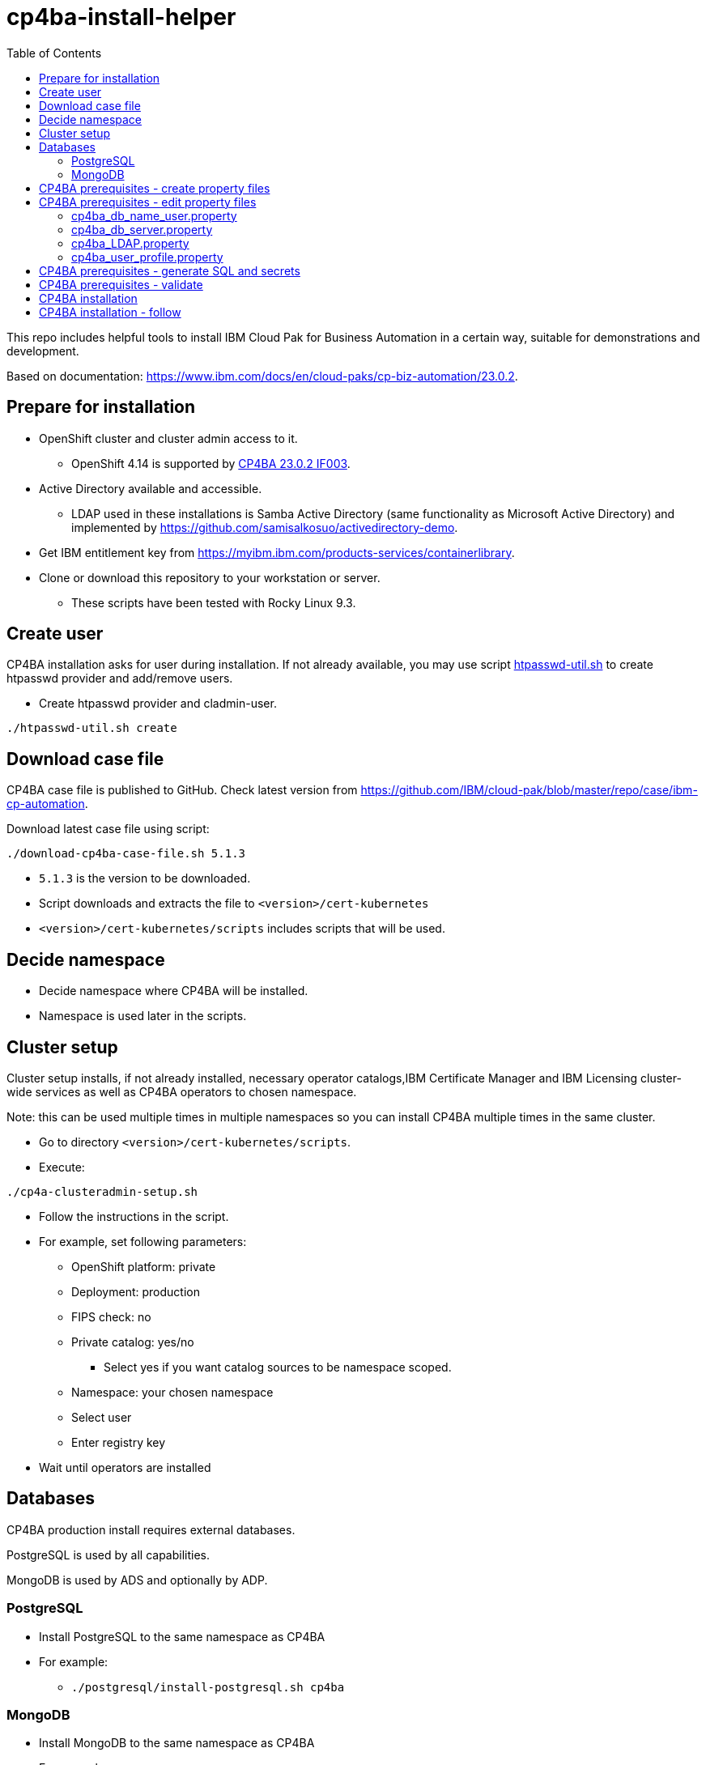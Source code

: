 = cp4ba-install-helper
:toc: left
:toc-title: Table of Contents

This repo includes helpful tools to install IBM Cloud Pak for Business Automation in a certain way, suitable for demonstrations and development.

Based on documentation: https://www.ibm.com/docs/en/cloud-paks/cp-biz-automation/23.0.2. 

== Prepare for installation

* OpenShift cluster and cluster admin access to it.
** OpenShift 4.14 is supported by https://www.ibm.com/support/pages/node/7128178[CP4BA 23.0.2 IF003].
* Active Directory available and accessible.
** LDAP used  in these installations is Samba Active Directory (same functionality as Microsoft Active Directory) and implemented by https://github.com/samisalkosuo/activedirectory-demo.
* Get IBM entitlement key from https://myibm.ibm.com/products-services/containerlibrary.
* Clone or download this repository to your workstation or server.
** These scripts have been tested with Rocky Linux 9.3.

== Create user

CP4BA installation asks for user during installation. If not already available, you may use script link:htpasswd/htpasswd-util.sh[htpasswd-util.sh] to create htpasswd provider and add/remove users.

* Create htpasswd provider and cladmin-user.
```
./htpasswd-util.sh create
```

== Download case file

CP4BA case file is published to GitHub. Check latest version from https://github.com/IBM/cloud-pak/blob/master/repo/case/ibm-cp-automation.

Download latest case file using script:

```
./download-cp4ba-case-file.sh 5.1.3
```

* `5.1.3` is the version to be downloaded.
* Script downloads and extracts the file to `<version>/cert-kubernetes`
* `<version>/cert-kubernetes/scripts` includes scripts that will be used.

== Decide namespace

* Decide namespace where CP4BA will be installed.
* Namespace is used later in the scripts.

== Cluster setup

Cluster setup installs, if not already installed, necessary operator catalogs,IBM Certificate Manager and IBM Licensing cluster-wide services as well as CP4BA operators to chosen namespace.

Note: this can be used multiple times in multiple namespaces so you can install CP4BA multiple times in the same cluster.

* Go to directory `<version>/cert-kubernetes/scripts`.
* Execute:
```
./cp4a-clusteradmin-setup.sh
```
* Follow the instructions in the script.
* For example, set following parameters:
** OpenShift platform: private
** Deployment: production
** FIPS check: no
** Private catalog: yes/no
*** Select yes if you want catalog sources to be namespace scoped.
** Namespace: your chosen namespace
** Select user
** Enter registry key
* Wait until operators are installed

== Databases

CP4BA production install requires external databases. 

PostgreSQL is used by all capabilities.

MongoDB is used by ADS and optionally by ADP.

=== PostgreSQL

* Install PostgreSQL to the same namespace as CP4BA
* For example:
** `./postgresql/install-postgresql.sh cp4ba`

=== MongoDB

* Install MongoDB to the same namespace as CP4BA
* For example:
** `./mongodb/install-mongodb.sh cp4ba`


== CP4BA prerequisites - create property files

CP4BA includes helper script to set up prereqs like secrets and database tables.

* Go to directory `cert-kubernetes/scripts`.
* Execute:
** `./cp4a-prerequisites.sh -m property`
** This script asks what to install and creates property files to be updated.
* Follow the instructions in the script.
* Select desired capabilities.
* Select Microsoft Active Directory as LDAP.
* RWX storage: 
```
ocs-storagecluster-cephfs
```
* RWO storage: 
```
ocs-storagecluster-ceph-rbd
```
* Select small deployment profile.
* Select PostgreSQL database.
* Enter database server alias name:
```
dbserver1
```
* Enter chosen namespace.
* Do NOT restrict network egress.
** Restrict only in production environments, if you know what you are doing.
* Select 1 additional object store.
* Select Yes as limited CPE storage support.
** If selecting No, it consumes licenses.
* The script generates property files that need to be modified:
** `cp4ba_db_name_user.property`
** `cp4ba_db_server.property`
** `cp4ba_LDAP.property`
** `cp4ba_user_profile.property`
* The next section describes what to do with the property files.
** Property file content may vary, depending on the chosen capabilities.

== CP4BA prerequisites - edit property files

Prereq property files must be edited to include, for example, user names and password and database connection information.

Follow instructions in this section to edit files manually or follow instructions in link:property-file-helpers[property-file-helpers]-directory to use scripts.

=== cp4ba_db_name_user.property

This file includes databases, user names and passwords for selected capabilities.
Database is PostgreSQL that was installed earlier.

* Open the file and review it.
* Change all `<youruser1>` to `postgres`.
* Change all `{Base64}<yourpassword>` to `passw0rd`.
* Change all `<youruser2>` to `postgres`.
* Change all `{Base64}<yourpassword1>` to `passw0rd`.
* Change all `{Base64}<yourpassword2>` to `passw0rd`.

=== cp4ba_db_server.property

This file includes connection information to the database.
Database is PostgreSQL that was installed earlier.

Enter following properties:

* `dbserver1.DATABASE_SERVERNAME="postgres.<ns>.svc.cluster.local"`
** where _<ns>_ is namespace where postgres is installed
* `dbserver1.DATABASE_PORT="5432"`
* `dbserver1.DATABASE_SSL_ENABLE="False"`
* `dbserver1.POSTGRESQL_SSL_CLIENT_SERVER="False"`
* `dbserver1.DATABASE_SSL_CERT_FILE_FOLDER="/tmp"`

=== cp4ba_LDAP.property

This files includes LDAP connection information. The following entries assume https://github.com/samisalkosuo/activedirectory-demo[Samba Active Directory for demo purposes].

* `LDAP_SERVER="<fqdn>"`
** where _<fqdn>_ is the host name of the LDAP server.
* `LDAP_PORT="<port>"`
** where _<port>_ is the port of the LDAP server.
* `LDAP_BASE_DN="dc=sirius,dc=com"`
* `LDAP_BIND_DN="Administrator@sirius.com"`
* `LDAP_BIND_DN_PASSWORD="{Base64}<base64 encoded password>"`
** where _<base64 encoded password>_ is LDAP server password.
* `LDAP_SSL_ENABLED="True"`
* `LDAP_SSL_CERT_FILE_FOLDER="<path>"`
** where _<path>_ is the directory where LDAP server certificate is found.
** certificate must be named: `ldap-cert.crt`.
** execute: `./ldap-cert/get-ldap-cert.sh <ldap.server:port>` to download certificate to `ldap-cert`-directory.
* `LDAP_GROUP_BASE_DN="dc=sirius,dc=com"`
* `LDAP_GROUP_DISPLAY_NAME_ATTR="cn"`
* `LC_AD_GC_HOST="<fqdn>"`
** where _<fqdn>_ is the host name of the LDAP server.
* `LC_AD_GC_PORT="<port>"`
** where _<port>_ is the port of the LDAP server.

=== cp4ba_user_profile.property

This files includes user information for CP4BA and other settings. Contents will vary depending on chosen capabilities.

The following shows properties that might be included. The same user, `dwells`, and password is used in all relevant entries.

* Change all passwords `{Base64}<Required>` to `{Base64}<base64 encoded pwd>`
* `CP4BA.CP4BA_LICENSE="non-production"`
* `CP4BA.FNCM_LICENSE="non-production"`
* `CP4BA.BAW_LICENSE="non-production"`
* `CONTENT.APPLOGIN_USER="dwells"`
* `CONTENT.ARCHIVE_USER_ID="dwells"`
* `CONTENT_INITIALIZATION.LDAP_ADMIN_USER_NAME="dwells"`
* `CONTENT_INITIALIZATION.LDAP_ADMINS_GROUPS_NAME="admin"`
* `CONTENT_INITIALIZATION.CPE_OBJ_STORE_ADMIN_USER_GROUPS="admin"`
* `CONTENT_INITIALIZATION.CPE_OBJ_STORE_WORKFLOW_ADMIN_GROUP="admin"`
* `CONTENT_INITIALIZATION.CPE_OBJ_STORE_WORKFLOW_CONFIG_GROUP="admin"`
* `CONTENT_INITIALIZATION.CPE_OBJ_STORE_WORKFLOW_PE_CONN_POINT_NAME="pe_conn_point"`
* `BAN.APPLOGIN_USER="dwells"`
* `ADP.SERVICE_USER_NAME="cn=dwells,cn=users,dc=sirius,dc=com"`
* `ADP.SERVICE_USER_NAME_BASE="cn=dwells,cn=users,dc=sirius,dc=com"`
* `ADP.SERVICE_USER_NAME_CA="cn=dwells,cn=users,dc=sirius,dc=com"`
* `ADP.ENV_OWNER_USER_NAME="cn=dwells,cn=users,dc=sirius,dc=com"`
* `APP_ENGINE.ADMIN_USER="dwells"`
* `APP_PLAYBACK.ADMIN_USER="dwells"`
* `BASTUDIO.ADMIN_USER="dwells"`
* `ADS.EXTERNAL_GIT_MONGO_URI="mongodb://admin:passw0rd@mongodb-svc.<ns>.svc.cluster.local:27017/ads-git?retryWrites=true&w=majority&authSource=admin"`
** where _<ns>_ is namespace where MongoDB is installed.
* `ADS.EXTERNAL_MONGO_URI="mongodb://admin:passw0rd@mongodb-svc.<ns>.svc.cluster.local:27017/ads?retryWrites=true&w=majority&authSource=admin"`
** where _<ns>_ is namespace where MongoDB is installed.
* `ADS.EXTERNAL_MONGO_HISTORY_URI="mongodb://admin:passw0rd@mongodb-svc.<ns>.svc.cluster.local:27017/ads-history?retryWrites=true&w=majority&authSource=admin"`
** where _<ns>_ is namespace where MongoDB is installed.
* `ADS.EXTERNAL_RUNTIME_MONGO_URI="mongodb://admin:passw0rd@mongodb-svc.<ns>.svc.cluster.local:27017/ads-runtime-archive-metadata?retryWrites=true&w=majority&authSource=admin"`
** where _<ns>_ is namespace where MongoDB is installed.

== CP4BA prerequisites - generate SQL and secrets

After property files have been modified, helper script is used to generate SQL statements and secrets

* Go to directory `cert-kubernetes/scripts`.
* Execute:
** `./cp4a-prerequisites.sh -m generate`
* SQL statement files and secret-files are created.
* Change to your chosen namespace.
** For example: `oc project cp4ba`
* Create secrets:
** Change to directory `cert-kubernetes/scripts/cp4ba-prerequisites`
** Execute: `./create_secret.sh`
** This creates required secrets.
* Execute: `./database/execute-cp4ba-postgresql-dbscripts.sh <ns> <cp4ba-prerequisites-directory>`
** This copies SQL scripts inside PostgreSQL container and executes them to create required database.
** Note: file not found errors mean that database scripts to not exists, so that capability was not chosen.

== CP4BA prerequisites - validate

This step is optional. Validation uses cp4a-prerequisites.sh script to verify that secrets and databases are created.
Since database is inside the cluster, verification needs to be done from CP4BA operation container.

This is documented https://www.ibm.com/docs/en/cloud-paks/cp-biz-automation/23.0.2?topic=pycc-recommended-preparing-databases-secrets-your-chosen-capabilities-by-running-script and step 9. 

Alternatively:

* Execute: 
** `./validate/validate-prereqs.sh <version>`
** where _<version>_ is case version that was downloaded.
** Script packages _cert-kubernetes_-directory and copies files to operator pod.
* Follow instructions in the script.

== CP4BA installation

Now that prereqs are complete, we can install CP4BA.

* Go to directory `cert-kubernetes/scripts`.
* Execute:
** `./cp4a-deployment.sh`
* Accept license.
* Select no when asked about Content CR.
* Select Production deployment.
* Capabilities that were chosen previously is listed.
* Select OpenShift private cloud.
* Select yes to use default admin.
* Press enter when asked about JDBC drivers.
* Enter 'Yes' to proceed with deployment.
* CP4BA custom CR YAML-file is created.
** File is: `generated-cr/ibm_cp4a_cr_final.yaml`
* Apply YAML:
** Change to chosen namespace.
** `oc apply -f generated-cr/ibm_cp4a_cr_final.yaml`

== CP4BA installation - follow

Follow the installation using OpenShift console and the following scripts.

* `./cp4a-post-install.sh --Status`
** Prints the status of the installation.
* `./cp4a-post-install.sh --Console`
** Prints various URLs of the installation.

